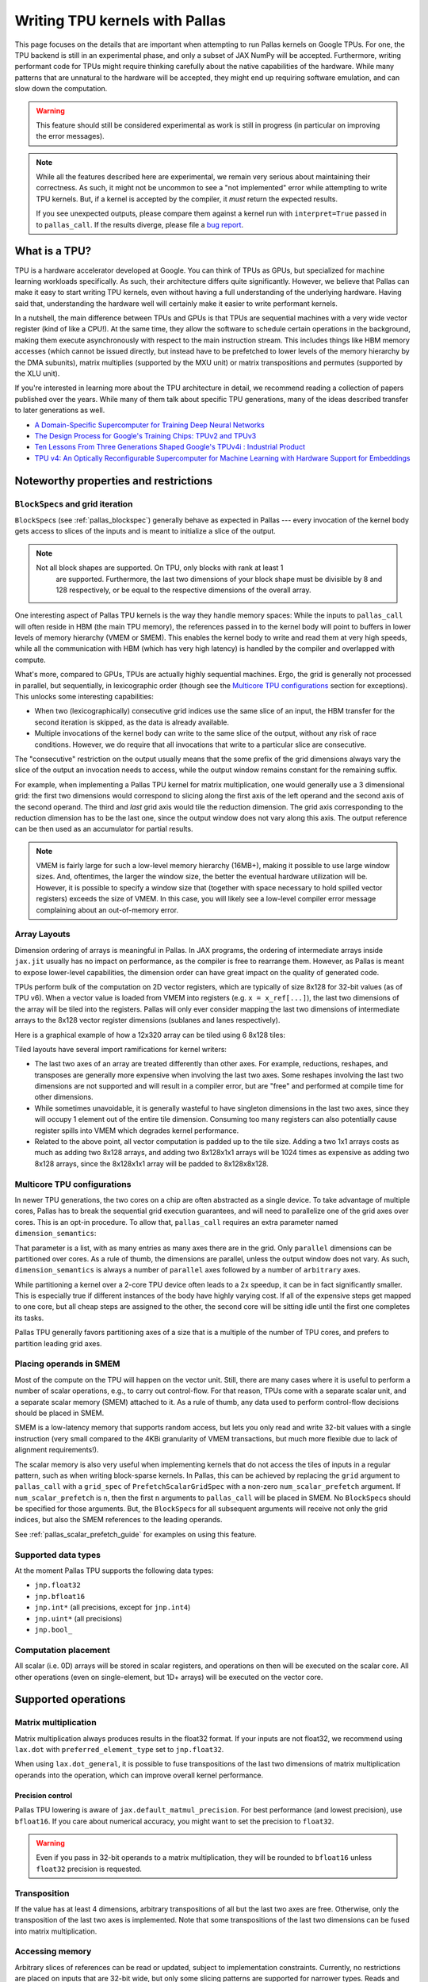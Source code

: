 Writing TPU kernels with Pallas
===============================

This page focuses on the details that are important when attempting to run
Pallas kernels on Google TPUs. For one, the TPU backend is still in an
experimental phase, and only a subset of JAX NumPy will be accepted.
Furthermore, writing performant code for TPUs might require thinking carefully
about the native capabilities of the hardware. While many patterns that are
unnatural to the hardware will be accepted, they might end up requiring
software emulation, and can slow down the computation.

.. warning::
  This feature should still be considered experimental as work is still in
  progress (in particular on improving the error messages).

.. note::
  While all the features described here are experimental, we remain very serious
  about maintaining their correctness. As such, it might not be uncommon to
  see a "not implemented" error while attempting to write TPU kernels. But, if
  a kernel is accepted by the compiler, it *must* return the expected results.

  If you see unexpected outputs, please compare them against a kernel run with
  ``interpret=True`` passed in to ``pallas_call``. If the results diverge,
  please file a `bug report <https://github.com/jax-ml/jax/issues/new/choose>`_.

What is a TPU?
--------------

.. image:: https://lh3.googleusercontent.com/PBWR5LFWaz8Nx4F7vRstDjt_nvUYdfxe9H3O9i3KMam_RmmwIOQMr1GAq3RUfowET2cK5kAcb_zGpw=e14-rw-lo-sc0xffffff-w2540
   :width: 400
   :align: center
   :alt: A TPUv4 board

TPU is a hardware accelerator developed at Google. You can think of TPUs as
GPUs, but specialized for machine learning workloads specifically. As such,
their architecture differs quite significantly. However, we believe that Pallas
can make it easy to start writing TPU kernels, even without having a full
understanding of the underlying hardware. Having said that, understanding the
hardware well will certainly make it easier to write performant kernels.

In a nutshell, the main difference between TPUs and GPUs is that TPUs are
sequential machines with a very wide vector register (kind of like a CPU!).
At the same time, they allow the software to schedule certain operations in the
background, making them execute asynchronously with respect to the main
instruction stream. This includes things like HBM memory accesses
(which cannot be issued directly, but instead have to be prefetched to
lower levels of the memory hierarchy by the DMA subunits), matrix multiplies
(supported by the MXU unit) or matrix transpositions and permutes (supported by
the XLU unit).

If you're interested in learning more about the TPU architecture
in detail, we recommend reading a collection of papers published over the
years. While many of them talk about specific TPU generations, many of the
ideas described transfer to later generations as well.

* `A Domain-Specific Supercomputer for Training Deep Neural Networks <https://dl.acm.org/doi/10.1145/3360307>`_
* `The Design Process for Google's Training Chips: TPUv2 and TPUv3 <https://ieeexplore.ieee.org/document/9351692>`_
* `Ten Lessons From Three Generations Shaped Google's TPUv4i : Industrial Product <https://ieeexplore.ieee.org/document/9499913>`_
* `TPU v4: An Optically Reconfigurable Supercomputer for Machine Learning with Hardware Support for Embeddings <https://dl.acm.org/doi/abs/10.1145/3579371.3589350>`_


.. _pallas_tpu_noteworthy_properties:

Noteworthy properties and restrictions
--------------------------------------

``BlockSpec``\s and grid iteration
^^^^^^^^^^^^^^^^^^^^^^^^^^^^^^^^^^

``BlockSpec``\s (see :ref:`pallas_blockspec`) generally behave as expected
in Pallas --- every invocation of
the kernel body gets access to slices of the inputs and is meant to initialize a slice
of the output.

.. note::
  Not all block shapes are supported. On TPU, only blocks with rank at least 1
    are supported. Furthermore, the last two dimensions of your block shape
    must be divisible by 8 and 128 respectively, or be equal to the respective
    dimensions of the overall array.

One interesting aspect of Pallas TPU kernels is the way they handle memory spaces:
While the inputs to ``pallas_call`` will often reside in HBM (the main TPU
memory), the references passed in to the kernel body will point to buffers in
lower levels of memory hierarchy (VMEM or SMEM). This enables the kernel body
to write and read them at very high speeds, while all the communication with
HBM (which has very high latency) is handled by the compiler and overlapped
with compute.

What's more, compared to GPUs, TPUs are actually highly sequential machines.
Ergo, the grid is generally not processed in parallel, but sequentially,
in lexicographic order (though see the `Multicore TPU configurations`_ section
for exceptions). This unlocks some interesting capabilities:

* When two (lexicographically) consecutive grid indices use the same slice of
  an input, the HBM transfer for the second iteration is skipped, as the data is
  already available.

* Multiple invocations of the kernel body can write to the same slice of the
  output, without any risk of race conditions. However, we do require that all
  invocations that write to a particular slice are consecutive.

The "consecutive" restriction on the output usually means that the some prefix
of the grid dimensions always vary the slice of the output an invocation needs
to access, while the output window remains constant for the remaining suffix.

For example, when implementing a Pallas TPU kernel for matrix multiplication,
one would generally use a 3 dimensional grid: the first two dimensions would
correspond to slicing along the first axis of the left operand and the second
axis of the second operand. The third and *last* grid axis would tile the
reduction dimension. The grid axis corresponding to the reduction dimension has
to be the last one, since the output window does not vary along this axis.
The output reference can be then used as an accumulator for partial results.

.. note::
  VMEM is fairly large for such a low-level memory hierarchy (16MB+), making it
  possible to use large window sizes. And, oftentimes, the larger the window
  size, the better the eventual hardware utilization will be. However, it is possible to
  specify a window size that (together with space necessary to hold
  spilled vector registers) exceeds the size of VMEM. In this case, you will likely see a
  low-level compiler error message complaining about an out-of-memory error.

Array Layouts
^^^^^^^^^^^^^

Dimension ordering of arrays is meaningful in Pallas. 
In JAX programs, the ordering of intermediate arrays inside ``jax.jit`` usually
has no impact on performance, as the compiler is free to rearrange them.
However, as Pallas is meant to expose lower-level capabilities, the dimension
order can have great impact on the quality of generated code.

TPUs perform bulk of the computation on 2D vector registers, which are typically of
size 8x128 for 32-bit values (as of TPU v6).
When a vector value is loaded from VMEM into registers (e.g. ``x = x_ref[...]``),
the last two dimensions of the array will be tiled into the registers.
Pallas will only ever consider mapping the last two dimensions of
intermediate arrays to the 8x128 vector register dimensions (sublanes and lanes
respectively).

Here is a graphical example of how a 12x320 array can be tiled using 6 8x128
tiles:

.. image:: ../../_static/pallas/vector_layout_example.svg

Tiled layouts have several import ramifications for kernel writers:

* The last two axes of an array are treated differently than other
  axes. For example, reductions, reshapes, and transposes are generally
  more expensive when involving the last two axes. Some reshapes
  involving the last two dimensions are not supported and will result in a compiler
  error, but are "free" and performed at compile time for other dimensions.
* While sometimes unavoidable, it is generally wasteful to have singleton
  dimensions in the last two axes, since they will occupy 1 element out of
  the entire tile dimension. Consuming too many registers can
  also potentially cause register spills into VMEM which degrades kernel
  performance.
* Related to the above point, all vector computation is padded up to the tile
  size. Adding a two 1x1 arrays costs as much as adding two 8x128 arrays, and
  adding two 8x128x1x1 arrays will be 1024 times as expensive as adding two
  8x128 arrays, since the 8x128x1x1 array will be padded to 8x128x8x128.

Multicore TPU configurations
^^^^^^^^^^^^^^^^^^^^^^^^^^^^

In newer TPU generations, the two cores on a chip are often abstracted as a
single device. To take advantage of multiple cores, Pallas has to break the
sequential grid execution guarantees, and will need to parallelize one of the
grid axes over cores. This is an opt-in procedure. To allow that,
``pallas_call`` requires an extra parameter named ``dimension_semantics``:

..
  pallas_call(
      ...,
      compiler_params=pltpu.CompilerParams(
          dimension_semantics=["parallel", "parallel", "arbitrary"]
      ),
    )

That parameter is a list, with as many entries as many axes there are in the
grid. Only ``parallel`` dimensions can be partitioned over cores. As a rule of
thumb, the dimensions are parallel, unless the output window does not vary.
As such, ``dimension_semantics`` is always a number of ``parallel`` axes
followed by a number of ``arbitrary`` axes.

While partitioning a kernel over a 2-core TPU device often leads to a 2x
speedup, it can be in fact significantly smaller. This is especially true if
different instances of the body have highly varying cost. If all of the expensive
steps get mapped to one core, but all cheap steps are assigned to the other, the
second core will be sitting idle until the first one completes its tasks.

Pallas TPU generally favors partitioning axes of a size that is a multiple of the
number of TPU cores, and prefers to partition leading grid axes.

Placing operands in SMEM
^^^^^^^^^^^^^^^^^^^^^^^^

Most of the compute on the TPU will happen on the vector unit. Still, there are
many cases where it is useful to perform a number of scalar operations, e.g., to
carry out control-flow. For that reason, TPUs come with a separate
scalar unit, and a separate scalar memory (SMEM) attached to it.
As a rule of thumb, any data used to perform control-flow decisions should
be placed in SMEM.

SMEM is a low-latency memory that supports random access, but lets you only
read and write 32-bit values with a single instruction (very small compared to
the 4KBi granularity of VMEM transactions, but much more flexible due to lack
of alignment requirements!).

The scalar memory is also very useful when implementing kernels that do not
access the tiles of inputs in a regular pattern, such as when writing
block-sparse kernels. In Pallas, this can be achieved by replacing the
``grid`` argument to ``pallas_call`` with a ``grid_spec`` of
``PrefetchScalarGridSpec`` with a non-zero ``num_scalar_prefetch`` argument.
If ``num_scalar_prefetch`` is ``n``, then the first ``n`` arguments to
``pallas_call`` will be placed in SMEM. No ``BlockSpec``\s should be specified
for those arguments. But, the ``BlockSpec``\s for all subsequent arguments will
receive not only the grid indices, but also the SMEM references to the leading
operands.

See :ref:`pallas_scalar_prefetch_guide` for examples on using this
feature.

Supported data types
^^^^^^^^^^^^^^^^^^^^

At the moment Pallas TPU supports the following data types:

* ``jnp.float32``
* ``jnp.bfloat16``
* ``jnp.int*``  (all precisions, except for ``jnp.int4``)
* ``jnp.uint*``  (all precisions)
* ``jnp.bool_``

Computation placement
^^^^^^^^^^^^^^^^^^^^^

All scalar (i.e. 0D) arrays will be stored in scalar registers, and operations
on then will be executed on the scalar core.  All other operations (even on
single-element, but 1D+ arrays) will be executed on the vector core.

Supported operations
--------------------

Matrix multiplication
^^^^^^^^^^^^^^^^^^^^^

Matrix multiplication always produces results in the float32 format.
If your inputs are not float32, we recommend using ``lax.dot`` with
``preferred_element_type`` set to ``jnp.float32``.

When using ``lax.dot_general``, it is possible to fuse transpositions of
the last two dimensions of matrix multiplication operands into the operation,
which can improve overall kernel performance.

Precision control
"""""""""""""""""

Pallas TPU lowering is aware of ``jax.default_matmul_precision``. For best
performance (and lowest precision), use ``bfloat16``. If you care about
numerical accuracy, you might want to set the precision to ``float32``.

.. warning::
  Even if you pass in 32-bit operands to a matrix multiplication, they will be
  rounded to ``bfloat16`` unless ``float32`` precision is requested.

Transposition
^^^^^^^^^^^^^

If the value has at least 4 dimensions, arbitrary transpositions of all but
the last two axes are free.
Otherwise, only the transposition of the last two axes is implemented.
Note that some transpositions of the last two dimensions can be fused into
matrix multiplication.

Accessing memory
^^^^^^^^^^^^^^^^

Arbitrary slices of references can be read or updated, subject to implementation
constraints. Currently, no restrictions are placed on inputs that are 32-bit wide,
but only some slicing patterns are supported for narrower types. Reads and
writes that are aligned to multiples of, and have a length that is a multiple
of 8 and 128 respectively in the last two dimensions are always supported.

Reads and writes to vector memory generally happen on tiles of shape ``(8, 128)``.
As such, when reading or writing to references that have at least two dimensions,
the best performance is achieved when the base offset of the memory access
has indices divisible by the tiling, and the size of the read region is a
multiple of the tile size.

Elementwise operations
^^^^^^^^^^^^^^^^^^^^^^

Many elementwise operations are supported. It is worth noting that the hardware
generally only supports elementwise computation using 32-bit types. When loading
operands that use lower-precision types, they should generally be upcast to a
32-bit type before applying elementwise ops.

It is worth noting that they can vary *significantly* in their cost. As such, we
outline three categories of supported operations: cheap (🟢), medium (🌕) and
expensive (🔴).

============================ ========
 Operation                    Cost
============================ ========
 ``jnp.add``, ``+``            🟢
 ``jnp.sub``, ``-``            🟢
 ``jnp.mul``, ``*``            🟢
 ``/``, ``//``, ``%``          🌕
 ``jnp.max``, ``jnp.min``      🟢
 ``jnp.where`` (select)        🟢
 ``jnp.abs``                   🟢
 ``|``, ``^``, ``&``, ``~``    🟢
 ``<<``, ``>>``                🟢
 Comparisons (``==``, ...)     🟢
 Type casts (``.astype``)      🟢
 ``jnp.exp``                   🌕
 ``jnp.tanh``                  🌕
 ``jnp.pow``                   🌕
 ``jnp.sin``                   🔴
 ``jnp.cos``                   🔴
============================ ========

Many JAX functions are implemented in terms of other JAX primitives, so this
list might not be comprehensive. For example, ``jax.nn.relu`` is implemented
in terms of comparisons and ``jnp.where`` will work in Pallas kernels too.

Array constructors
^^^^^^^^^^^^^^^^^^

All constant array constructors are supported (``jnp.ones``, ``jnp.zeros``,
``jnp.full``).

Reductions
^^^^^^^^^^

``sum``, ``max``, ``min`` (for floating point values) reductions are supported, as well
as ``any`` and ``all`` for boolean values. Integer reductions are not supported.

Reductions over the last array dimension are generally the slowest.
Reductions over the second last dimension are faster, but still slower than
over the leading dimensions.

Broadcasting
^^^^^^^^^^^^

The performance characteristics of broadcasting are very similar to those
of reductions. Broadcasting along all but the two trailing dimensions is
always supported and free. Broadcasting along the second to last dimension is
slower, while broadcasting along the last dimension is the slowest.

Reshapes
^^^^^^^^

As usual, reshapes in all dimensions but the last two dimensions are supported
and free.

The only two supported cases when a reshape can modify the last two dimensions
of an array is when (1) some leading dimensions are flattened onto the second
to last dimension, or (2) it adds a dimension that was just removed by a
reduction.

Random Number Generation
^^^^^^^^^^^^^^^^^^^^^^^^

Pallas supports the most commonly used functions from the ``jax.random`` module,
such as ``uniform``, ``normal``, and ``bernoulli``. The key should be a ``threefry2x32`` key,
which is the default setting in JAX. Keys can be directly passed into a kernel,
or generated inside of a kernel.

Control flow
^^^^^^^^^^^^

The TPU backend features limited support for control flow at the moment. The
currently supported functions are ``cond``, ``fori_loop`` and ``for_loop``.
However, loop primitives get fully unrolled during the compilation at the
moment, so try to keep the loop trip count reasonably small.

Overusing control flow can lead to significant regressions in low-level code
generation, and it is recommended to try to squeeze as many computationally
expensive operations into a single basic block as possible.
